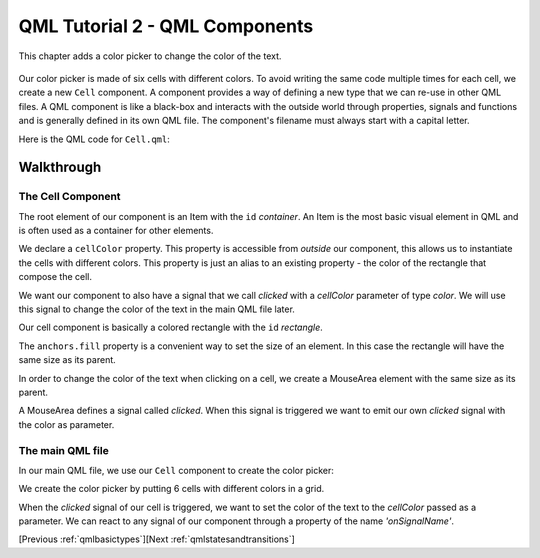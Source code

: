 .. _qmlcomponents:

QML Tutorial 2 - QML Components
*******************************

This chapter adds a color picker to change the color of the text.

.. figure:: declarative-tutorial2.png
    :align: center

Our color picker is made of six cells with different colors.
To avoid writing the same code multiple times for each cell, we create a new ``Cell`` component.
A component provides a way of defining a new type that we can re-use in other QML files.
A QML component is like a black-box and interacts with the outside world through properties, signals and functions and is generally
defined in its own QML file.
The component's filename must always start with a capital letter.

Here is the QML code for ``Cell.qml``:

.. pysideinclude:: helloworld/Cell.qml
    :snippet: 0

Walkthrough
===========

The Cell Component
------------------

.. pysideinclude:: helloworld/Cell.qml
    :snippet: 1

The root element of our component is an Item with the ``id`` *container*.
An Item is the most basic visual element in QML and is often used as a container for other elements.

.. pysideinclude:: helloworld/Cell.qml
    :snippet: 4

We declare a ``cellColor`` property. This property is accessible from  *outside* our component, this allows us
to instantiate the cells with different colors.
This property is just an alias to an existing property - the color of the rectangle that compose the cell.

.. pysideinclude:: helloworld/Cell.qml
    :snippet: 5

We want our component to also have a signal that we call *clicked* with a *cellColor* parameter of type *color*.
We will use this signal to change the color of the text in the main QML file later.

.. pysideinclude:: helloworld/Cell.qml
    :snippet: 2

Our cell component is basically a colored rectangle with the ``id`` *rectangle*.

The ``anchors.fill`` property is a convenient way to set the size of an element.
In this case the rectangle will have the same size as its parent.

.. pysideinclude:: helloworld/Cell.qml
    :snippet: 3

In order to change the color of the text when clicking on a cell, we create a MouseArea element with
the same size as its parent.

A MouseArea defines a signal called *clicked*.
When this signal is triggered we want to emit our own *clicked* signal with the color as parameter.

The main QML file
-----------------

In our main QML file, we use our ``Cell`` component to create the color picker:

.. pysideinclude:: helloworld/tutorial2.qml
    :snippet: 0

We create the color picker by putting 6 cells with different colors in a grid.

.. pysideinclude:: helloworld/tutorial2.qml
    :snippet: 1

When the *clicked* signal of our cell is triggered, we want to set the color of the text to the *cellColor* passed as a parameter.
We can react to any signal of our component through a property of the name *'onSignalName'*.

[Previous :ref:`qmlbasictypes`][Next :ref:`qmlstatesandtransitions`]
